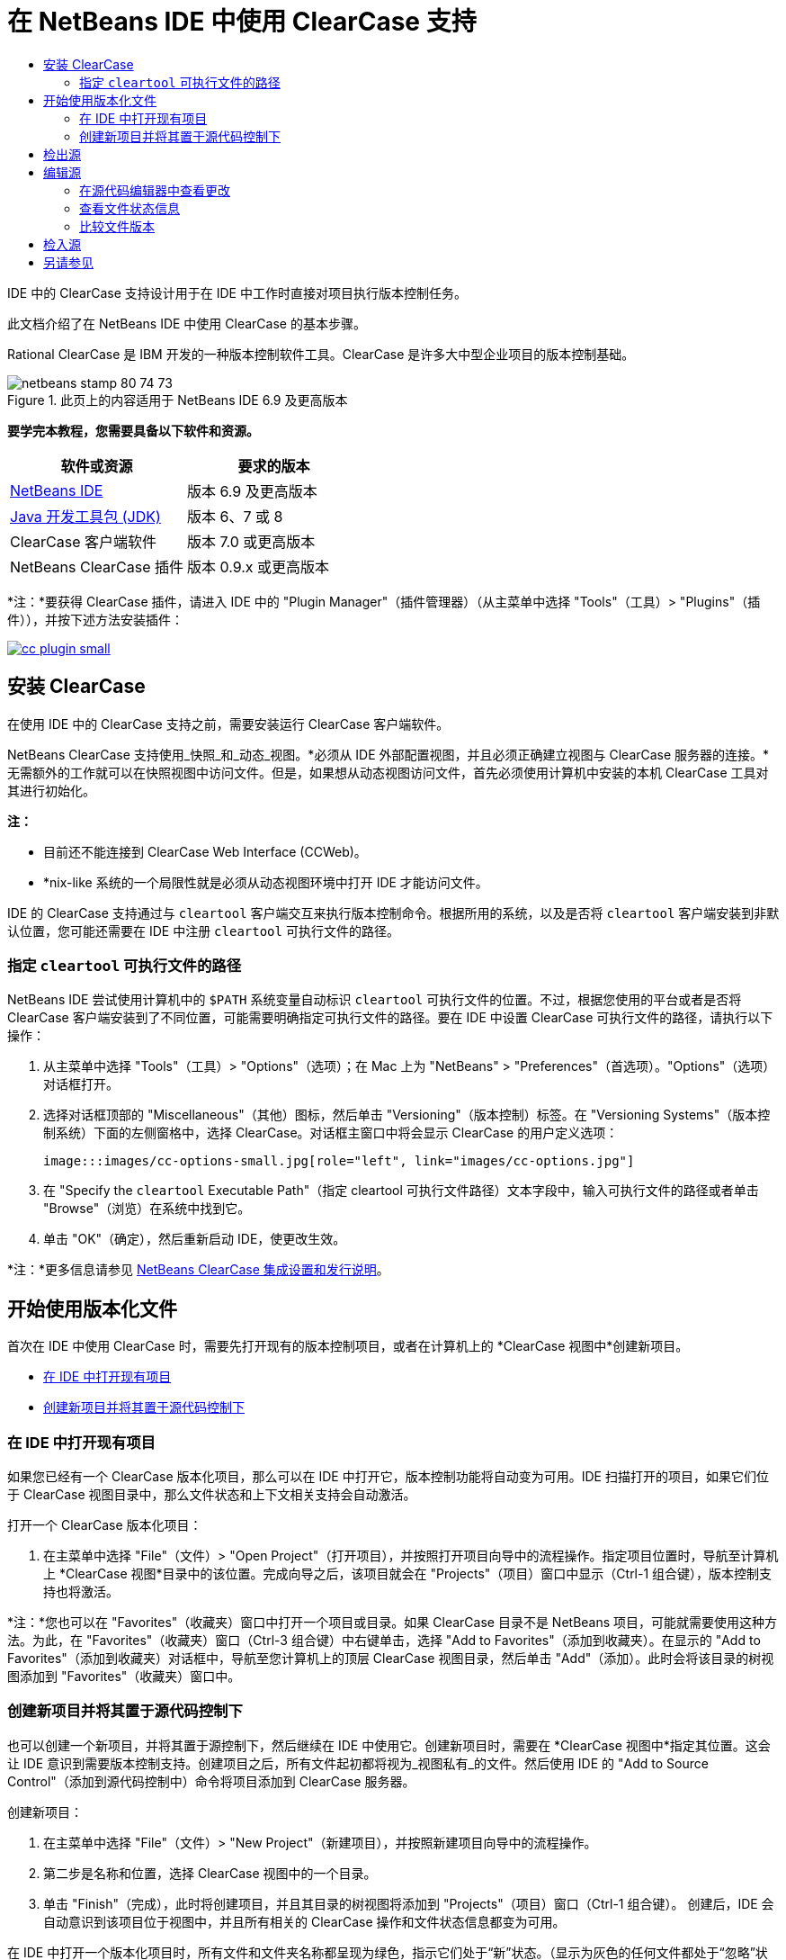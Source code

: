 // 
//     Licensed to the Apache Software Foundation (ASF) under one
//     or more contributor license agreements.  See the NOTICE file
//     distributed with this work for additional information
//     regarding copyright ownership.  The ASF licenses this file
//     to you under the Apache License, Version 2.0 (the
//     "License"); you may not use this file except in compliance
//     with the License.  You may obtain a copy of the License at
// 
//       http://www.apache.org/licenses/LICENSE-2.0
// 
//     Unless required by applicable law or agreed to in writing,
//     software distributed under the License is distributed on an
//     "AS IS" BASIS, WITHOUT WARRANTIES OR CONDITIONS OF ANY
//     KIND, either express or implied.  See the License for the
//     specific language governing permissions and limitations
//     under the License.
//

= 在 NetBeans IDE 中使用 ClearCase 支持
:jbake-type: tutorial
:jbake-tags: tutorials 
:jbake-status: published
:syntax: true
:toc: left
:toc-title:
:description: 在 NetBeans IDE 中使用 ClearCase 支持 - Apache NetBeans
:keywords: Apache NetBeans, Tutorials, 在 NetBeans IDE 中使用 ClearCase 支持

IDE 中的 ClearCase 支持设计用于在 IDE 中工作时直接对项目执行版本控制任务。

此文档介绍了在 NetBeans IDE 中使用 ClearCase 的基本步骤。

Rational ClearCase 是 IBM 开发的一种版本控制软件工具。ClearCase 是许多大中型企业项目的版本控制基础。


image::images/netbeans-stamp-80-74-73.png[title="此页上的内容适用于 NetBeans IDE 6.9 及更高版本"]


*要学完本教程，您需要具备以下软件和资源。*

|===
|软件或资源 |要求的版本 

|link:https://netbeans.org/downloads/index.html[+NetBeans IDE+] |版本 6.9 及更高版本 

|link:http://www.oracle.com/technetwork/java/javase/downloads/index.html[+Java 开发工具包 (JDK)+] |版本 6、7 或 8 

|ClearCase 客户端软件 |版本 7.0 或更高版本 

|NetBeans ClearCase 插件 |版本 0.9.x 或更高版本 
|===

*注：*要获得 ClearCase 插件，请进入 IDE 中的 "Plugin Manager"（插件管理器）（从主菜单中选择 "Tools"（工具）> "Plugins"（插件）），并按下述方法安装插件：

image:::images/cc-plugin-small.png[role="left", link="images/cc-plugin.png"]


== 安装 ClearCase

在使用 IDE 中的 ClearCase 支持之前，需要安装运行 ClearCase 客户端软件。

NetBeans ClearCase 支持使用_快照_和_动态_视图。*必须从 IDE 外部配置视图，并且必须正确建立视图与 ClearCase 服务器的连接。*无需额外的工作就可以在快照视图中访问文件。但是，如果想从动态视图访问文件，首先必须使用计算机中安装的本机 ClearCase 工具对其进行初始化。

*注：*

* 目前还不能连接到 ClearCase Web Interface (CCWeb)。
* *nix-like 系统的一个局限性就是必须从动态视图环境中打开 IDE 才能访问文件。

IDE 的 ClearCase 支持通过与  ``cleartool``  客户端交互来执行版本控制命令。根据所用的系统，以及是否将  ``cleartool``  客户端安装到非默认位置，您可能还需要在 IDE 中注册  ``cleartool``  可执行文件的路径。


=== 指定  ``cleartool``  可执行文件的路径

NetBeans IDE 尝试使用计算机中的  ``$PATH``  系统变量自动标识  ``cleartool``  可执行文件的位置。不过，根据您使用的平台或者是否将 ClearCase 客户端安装到了不同位置，可能需要明确指定可执行文件的路径。要在 IDE 中设置 ClearCase 可执行文件的路径，请执行以下操作：

1. 从主菜单中选择 "Tools"（工具）> "Options"（选项）；在 Mac 上为 "NetBeans" > "Preferences"（首选项）。"Options"（选项）对话框打开。
2. 选择对话框顶部的 "Miscellaneous"（其他）图标，然后单击 "Versioning"（版本控制）标签。在 "Versioning Systems"（版本控制系统）下面的左侧窗格中，选择 ClearCase。对话框主窗口中将会显示 ClearCase 的用户定义选项：

 image:::images/cc-options-small.jpg[role="left", link="images/cc-options.jpg"]

3. 在 "Specify the  ``cleartool``  Executable Path"（指定 cleartool 可执行文件路径）文本字段中，输入可执行文件的路径或者单击 "Browse"（浏览）在系统中找到它。
4. 单击 "OK"（确定），然后重新启动 IDE，使更改生效。

*注：*更多信息请参见 link:http://versioncontrol.netbeans.org/clearcase/install.html[+NetBeans ClearCase 集成设置和发行说明+]。


== 开始使用版本化文件

首次在 IDE 中使用 ClearCase 时，需要先打开现有的版本控制项目，或者在计算机上的 *ClearCase 视图中*创建新项目。

* <<opening,在 IDE 中打开现有项目>>
* <<addingSourceControl,创建新项目并将其置于源代码控制下>>


=== 在 IDE 中打开现有项目

如果您已经有一个 ClearCase 版本化项目，那么可以在 IDE 中打开它，版本控制功能将自动变为可用。IDE 扫描打开的项目，如果它们位于 ClearCase 视图目录中，那么文件状态和上下文相关支持会自动激活。

打开一个 ClearCase 版本化项目：

1. 在主菜单中选择 "File"（文件）> "Open Project"（打开项目），并按照打开项目向导中的流程操作。指定项目位置时，导航至计算机上 *ClearCase 视图*目录中的该位置。完成向导之后，该项目就会在 "Projects"（项目）窗口中显示（Ctrl-1 组合键），版本控制支持也将激活。

*注：*您也可以在 "Favorites"（收藏夹）窗口中打开一个项目或目录。如果 ClearCase 目录不是 NetBeans 项目，可能就需要使用这种方法。为此，在 "Favorites"（收藏夹）窗口（Ctrl-3 组合键）中右键单击，选择 "Add to Favorites"（添加到收藏夹）。在显示的 "Add to Favorites"（添加到收藏夹）对话框中，导航至您计算机上的顶层 ClearCase 视图目录，然后单击 "Add"（添加）。此时会将该目录的树视图添加到 "Favorites"（收藏夹）窗口中。


=== 创建新项目并将其置于源代码控制下

也可以创建一个新项目，并将其置于源控制下，然后继续在 IDE 中使用它。创建新项目时，需要在 *ClearCase 视图中*指定其位置。这会让 IDE 意识到需要版本控制支持。创建项目之后，所有文件起初都将视为_视图私有_的文件。然后使用 IDE 的 "Add to Source Control"（添加到源代码控制中）命令将项目添加到 ClearCase 服务器。

创建新项目：

1. 在主菜单中选择 "File"（文件）> "New Project"（新建项目），并按照新建项目向导中的流程操作。
2. 第二步是名称和位置，选择 ClearCase 视图中的一个目录。
3. 单击 "Finish"（完成），此时将创建项目，并且其目录的树视图将添加到 "Projects"（项目）窗口（Ctrl-1 组合键）。
创建后，IDE 会自动意识到该项目位于视图中，并且所有相关的 ClearCase 操作和文件状态信息都变为可用。

在 IDE 中打开一个版本化项目时，所有文件和文件夹名称都呈现为绿色，指示它们处于“新”状态。（显示为灰色的任何文件都处于“忽略”状态。更多信息请参见下面的<<badges,标记和颜色编码>>。）IDE 自动决定每个版本化项目文件是否可用于版本控制。（即，包中的源文件通常会视为版本化的，而项目私有文件通常会予以忽略）。

既然您的项目已经创建完成，那么您可以使用 IDE 的 "Add to Source Control"（添加到源代码控制中）命令使其与 ClearCase 服务器同步：

1. 在 "Projects"（项目）窗口中右键单击项目节点，选择 "Add to source control"（添加到源代码控制中）。此时将打开 "Add"（添加）对话框，其中列出 IDE 自动忽略的所有新建的视图私有文件：

 image:::images/add-dialog-small.jpg[role="left", link="images/add-dialog.jpg"]

2. 在 "Describing Message"（描述消息）文本区输入消息。或者，单击右上角的 "Recent Messages"（近期的消息）(image::images/recent-msgs.png[]) 图标，以便在以前使用过的消息列表中进行查看和选择。
3. 指定各个文件的操作后，单击 "Add"（添加）。执行添加操作时，将在界面右下方显示 IDE 的状态栏。成功添加后，版本控制标记就会从 "Projects"（项目）、"Files"（文件）和 "Favorites"（收藏夹）窗口中消失，并且检入文件的颜色编码会变成黑色。

*注：*可以在 "Add"（添加）对话框中指定是否把某些文件排除在 "Add"（添加）操作之外。为此，单击选定文件的 "Action"（操作）列，从下拉列表中选择 "Do not Add"（不添加）。


== 检出源

在 IDE 中打开一个 ClearCase 版本化项目之后，可以对源进行更改。修改 ClearCase 版本化文件首先要求将它们检出或_劫持_。NetBeans ClearCase 支持提供了两种方法用来实现它：

* *手动*：右键单击文件节点，选择 "ClearCase" > "Checkout"（检出）或 "ClearCase" > "Hijack"（劫持）。
* *使用“根据需求检出”功能*：只要发生需要可写入文件的操作，IDE 就会自动运行相关的 ClearCase 命令。（例如，第一次在编辑器中更改文件内容或者运行一个重构操作）。

“根据需求检出”功能可以使用 <<ccOptions,ClearCase "Options"（选项）对话框>>中的“根据需求检出”选项进行优化。


== 编辑源

与 NetBeans IDE 中打开的任何项目一样，在 IDE 窗口（例如 "Projects"（项目）（Ctrl-1 组合键）、"Files"（文件）（Ctrl-2 组合键）或 "Favorites"（收藏夹）（Ctrl-3 组合键）窗口）中显示文件时，您可以双击文件节点，在源代码编辑器中打开文件。

在 IDE 中的处理源时，您需要处理各种 UI 组件，这有助于查看和操作版本控制命令：

* <<viewingChanges,在源代码编辑器中查看更改>>
* <<viewingFileStatus,查看文件状态信息>>
* <<comparing,比较文件版本>>


=== 在源代码编辑器中查看更改

当在 IDE 的源代码编辑器中打开一个版本化文件时，针对资源库中以前的检出版本对文件进行修改时，可以查看该文件上发生的实时更改。您在操作时，IDE 通过源代码编辑器旁注中的颜色编码传递了以下信息：

|===
|*蓝色* (     ) |指示自早期版本之后发生更改的行。 

|*绿色* (     ) |指示自早期版本之后添加的行。 

|*红色* (     ) |指示自早期版本之后移除的行。 
|===

源代码编辑器左旁注逐行显示发生的更改。当修改给定行时，所做更改会立即在左旁注中显示出来。

单击旁注的颜色分组可以恢复新更改。例如，当单击红色图标时，左下方的屏幕快照显示可用的窗口部件，指从检出文件中移除的行。

源代码编辑器右旁注提供了对文件所做的更改的整体视图，从上到下显示。更改文件之后，将会立即生成颜色编码。

注：单击旁注的特定点可以让内联光标立即转到文件中的该位置。想要查看受影响行的行号，可以将鼠标放在右旁注中的彩色图标上：

|===
|image:::images/left-ui-small.png[role="left", link="images/left-ui.png"] 
*左旁注* |image::images/right-ui.png[title="版本控制颜色编码显示在编辑器的右旁注中"] 
*右旁注* 
|===


=== 查看文件状态信息

使用 "Projects"（项目）（Ctrl-1 组合键）、"Files"（文件）（Ctrl-2 组合键）、"Favorites"（收藏夹）（Ctrl-3 组合键）或 "Versioning"（版本控制）窗口时，IDE 提供了一些可视化功能，有助于查看文件状态信息。在下面的示例中，请注意标记（例如，image::images/blue-badge.png[]）、文件名颜色和相邻状态标签如何全都彼此一致，以向您提供一种简单而有效的方法来跟踪文件的版本控制信息：

image::images/badge-example.jpg[title="蓝色版本控制标记显示在 "Favorites"（收藏夹）窗口中"]

标记、颜色编码、文件状态标签和最重要的 "Versioning"（版本控制）窗口都有助于在 IDE 中有效地查看和管理版本控制信息。

* <<badges,标记和颜色编码>>
* <<fileStatus,文件状态标签>>
* <<versioning,"Versioning"（版本控制）窗口>>


==== 标记和颜色编码

标记应用于项目、文件夹、包节点，通知您包含在该节点中的文件状态：

下表显示了用于标记的颜色方案：

|===
|UI 组件 |描述 

|*蓝色标记* (image::images/blue-badge.png[]) |指示当前检出、劫持或添加的文件或文件夹。对于包，此标记仅应用于包本身，而不应用于它的子包。对于项目或文件夹，此标记指示其中的更改，或指示其所包含子文件夹中的任何更改。 
|===

颜色编码应用于文件名，以指示它们的当前状态：

|===
|颜色 |示例 |描述 

|*蓝色* |image::images/blue-text.png[] |指示文件已检出。 

|*绿色* |image::images/green-text.png[] |指示文件是新建的，并且未添加到源控制。 

|*灰色* |image::images/gray-text.png[] |指示文件被 ClearCase 忽略，并且不会包含在版本控制命令中，例如，"Add to Source Control"（添加到源代码控制中）或者 "Checkin"（检入）。如果文件没有进行版本化，那么它们只能被忽略。 

|*删除线* |image::images/strike-through-text.png[] |指示文件已从检入操作或者 "Add to Source Control"（添加到源代码控制中）操作中排除。当选择从一个操作中排除单独的文件时，只能在特定位置删除文本，例如 "Versioning"（版本控制）窗口，"checkin"（检入）对话框和 "Add to Source Control"（添加到源代码控制中）对话框。其他 ClearCase 命令（例如 "Update"（更新）命令）仍然会影响到此类文件。 
|===


==== 文件状态标签

文件状态标签以文本的形式指示 IDE 窗口中的版本控制文件的状态。默认情况下，IDE 在窗口中列出的文件右侧以灰色文本显示它们的状态（新的、保留的、不保留的、忽略的等）信息。然而，您可以根据需要修改此格式。例如，如果您想将版本选择器添加至状态标签，请进行以下操作：

1. 从主菜单中选择 "Tools"（工具）> "Options"（选项）；在 Mac 上为 "NetBeans" > "Preferences"（首选项）。此时将打开 "Options"（选项）窗口。
2. 选择窗口顶部的 "Miscellaneous"（其他）图标，然后单击下面的 "Versioning"（版本控制）标签。确保版本控制系统下的左侧面板中的 ClearCase 已选中。（请参考上面的<<ccOptions,屏幕快照>>）。
3. 单击 "Status Label Format"（状态标签格式）文本字段右侧的 "Add Variable"（添加变量）按钮。在显示的 "Add Variable"（添加变量）对话框中，选择  ``{version}``  变量，然后单击 "OK"（确定）。版本变量将添加到 "Status Label Format"（状态标签格式）文本字段。
4. 要重新设置状态标签的格式，以在文件右侧仅显示状态和版本选择器，可以按照下列顺序重新排列 "Status Label Format"（状态标签格式）文本字段的内容：

[source,java]
----

[{status}; {version}]
----
单击 "OK"（确定）。状态标签现在列出文件状态和版本选择器（可用时）：

image::images/file-labels.jpg[title="文件标签显示在文件名旁边"]

从主菜单中选择 "View"（视图）> "Show Versioning Labels"（显示版本控制标签），可打开和关闭文件状态标签。


==== "Versioning"（版本控制）窗口

ClearCase "Versioning"（版本控制）窗口为您提供了一个实时列表，其中包括对本地工作副本的选定文件夹中的文件所的所有更改。默认情况下，它会在 IDE 的底部面板中打开，列出新建的、检出的或者劫持的文件。

要打开 "Versioning"（版本控制）窗口，选择一个版本化文件或文件夹（例如，从 "Projects"（项目）、"Files"（文件）或 "Favorites"（收藏夹）窗口中选择），然后从右键菜单中选择 "ClearCase" > "Show Changes"（显示更改）或者从主菜单中选择 "Versioning"（版本控制）> "Show Changes"（显示更改）。下面的窗口出现在 IDE 底部：

image:::images/versioning-window-small.jpg[role="left", link="images/versioning-window.jpg"]

默认情况下，"Versioning"（版本控制）窗口显示一个列表此列表中包括选定的包或文件夹中的所有文件显示值得注意的状态（即新的、保留的、不保留的等）。您可以单击列出文件之上的列标题，按照名称、状态、位置或者规则对文件排序。

"Versioning"（版本控制）窗口工具栏还包含一些按钮，可用于调用列表中显示的所有文件上的最常见的 ClearCase 任务。下表列出了 "Versioning"（版本控制）窗口工具栏中可用的 ClearCase 命令：

|===
|图标 |名称 |功能 

|image::images/refresh.png[] |*刷新状态* |刷新选定文件和文件夹的状态。可以刷新 "Versioning"（版本控制）窗口中显示的文件，以反映可能已在外部执行的任何更改。 

|image::images/diff.png[] |*全部比较* |打开比较查看器，其中提供了本地更改与资源库保存的版本的逐项比较。 

|image::images/update.png[] |*全部更新* |更新所有选定文件。（仅适用于快照视图。） 

|image::images/commit.png[] |*全部检入* |用于检入本地更改。 
|===

选择与一个文件对应的表行并从右键菜单中选择一个命令，这样可以访问 "Versioning"（版本控制）窗口中的其他 ClearCase 命令：

image::images/versioning-right-click.jpg[title="右键单击菜单显示在 "Versioning"（版本控制）窗口中的所选文件上"]


例如，您可以在文件上执行以下操作：

|===
|* *显示标注*： 

在源代码编辑器中打开的文件的左旁注中显示作者和修订版本号信息。
 |image:::images/annotations-small.jpg[role="left", link="images/annotations.jpg"] 

|* *从检入中排除*： 

用于标记在执行检入时要排除的文件。
 |image::images/exclude-from-checkin.jpg[title="在 "Checkin"（检入）对话框中，文件标记为已排除"] 
|===


=== 比较文件版本

使用版本化项目时，比较文件版本是一种常见任务。IDE 能够使用 "Diff"（比较）命令比较版本，可以从选定项的右键菜单获得（"ClearCase" > "Diff"（比较）），也可以从 "Versioning"（版本控制）窗口获得。在 "Versioning"（版本控制）窗口中，可通过双击列出的文件来执行比较；否则，可单击顶部工具栏中的 "Diff All"（全部比较）图标 (image::images/diff.png[])。

当执行比较时，将会为 IDE 的主窗口中选定的文件打开一个图形化的比较查看器。比较查看器在两个并行面板中显示两个副本：

image:::images/diff-viewer-small.jpg[role="left", link="images/diff-viewer.jpg"]

比较查看器使用<<viewingChanges,颜色编码>>来显示版本控制更改，该颜色编码与其他地方使用的颜色编码相同。在上面显示的屏幕快照中，绿色块指示添加到更新版本的内容。红色块指示从新版本中移除的早期版本中的内容。蓝色指示在突出显示的行中发的更改。

此外，当对一组文件（例如，项目、包或文件夹）执行比较时，或者当单击 "Diff All"（全部比较）(image::images/diff.png[]) 时，可在各比较之间进行切换，只需单击比较查看器上方区域中列出的文件即可。

比较查看器还为您提供了以下功能：

* <<makeChanges,更改检出文件>>
* <<navigateDifferences,在差异之间导航>>


==== 更改检出文件

如果您在检出文件上执行比较，那么可以在比较查看器中直接更改。为此，可以将光标放在比较查看器的右侧窗格中，并且相应地修改文件，也可以每个突出显示的更改旁边的内联图标：

|===
|*Replace*（替换）(image::images/insert.png[])： |把早期版本中突出显示的文本插入到检出版本中。 

|*Move All*（全部移动）(image::images/arrow.png[])： |把文件的检出版本恢复为选定的先前版本的状态 

|*Remove*（删除）(image::images/remove.png[])： |从检出版本中删除突出显示的文本，使之与先前版本完全匹配。 
|===


==== 在比较文件之间的差异中导航

如果您的比较中包含多个差异，则可以使用工具栏中的箭头图标在它们之间导航。箭头图标可用于查看从上到下列出的差异：

|===
|*Previous*（上一个）(image::images/diff-prev.png[])： |转至比较中显示的上一个差异 

|*Next*（下一个）(image::images/diff-next.png[])： |转至比较中显示的下一个差异 
|===


== 检入源

对源进行更改后，可以将它们检入到资源库。IDE 允许通过以下方法调用检入命令：

* 在 "Projects"（项目）、"Files"（文件）或 "Favorites"（收藏夹）窗口中，右键单击新建或检出项目，然后选择 "ClearCase" > "Checkin"（检入）。
* 从 "Versioning"（版本控制）窗口或比较查看器中，单击位于工具栏中的 "Checkin All"（全部检入）(image::images/commit.png[]) 按钮。

此时将打开 "Checkin"（检入）对话框，其中列出了：

* 所有检出文件
* 所有新文件，这些文件将首先自动添加到源控制（即，未版本化和未被 IDE 忽略的视图私有文件）。

image:::images/checkin-dialog-small.png[role="left", link="images/checkin-dialog.png"]

可以从 "Checkin"（检入）对话框中指定是否从检入操作中排除单独的文件。为此，可以单击选定文件的 "Checkin Action"（检入操作）列，从下拉列表中选择 "Exclude from Checkin"（从检入中排除）。

要执行检入：

1. 在 "Checkin Message"（检入消息）文本区输入检入消息。或者，单击右上角的 "Recent Messages"（近期的消息）(image::images/recent-msgs.png[]) 图标，以便在以前使用过的消息列表中进行查看和选择。
2. 指定各个文件的操作后，单击 "Checkin"（检入）。IDE 执行检入。当检入操作发生时，位于界面右下角的 IDE 状态栏会显示出来。成功检入后，版本控制标记就会在 "Projects"（项目）、"Files"（文件）或 "Favorites"（收藏夹）窗口中消失，并且检入文件中的颜色编码变成黑色。
link:/about/contact_form.html?to=3&subject=Feedback:%20Using%20ClearCase%20Support%20in%20NetBeans%20IDE[+发送有关此教程的反馈意见+]



== 另请参见

NetBeans IDE 的 ClearCase 指导教程到此就结束了。此文档通过介绍使用 IDE 的 ClearCase 支持时的标准工作流，演示了在 IDE 中如何执行基本的版本控制任务。

有关相关文档，请参见以下参考资料：

* link:http://wiki.netbeans.org/NetBeansUserFAQ#ClearCase[+NetBeans IDE 的 ClearCase 支持常见问题解答+]
* link:git.html[+在 NetBeans IDE 中使用 Git 支持+]
* link:mercurial.html[+在 NetBeans IDE 中使用 Mercurial 支持+]
* link:subversion.html[+在 NetBeans IDE 中使用 Subversion 支持+]
* link:cvs.html[+在 NetBeans IDE 中使用 CVS 支持+]
* link:mercurial-queues.html[+在 NetBeans IDE 中使用 Mercurial 队列支持+]
* _使用 NetBeans IDE 开发应用程序_中的link:http://www.oracle.com/pls/topic/lookup?ctx=nb8000&id=NBDAG234[+使用版本控制对应用程序进行版本控制+]
